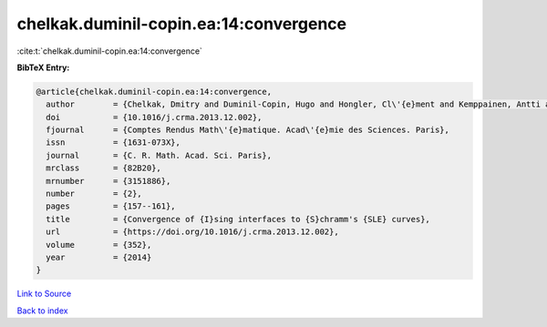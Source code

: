 chelkak.duminil-copin.ea:14:convergence
=======================================

:cite:t:`chelkak.duminil-copin.ea:14:convergence`

**BibTeX Entry:**

.. code-block:: bibtex

   @article{chelkak.duminil-copin.ea:14:convergence,
     author        = {Chelkak, Dmitry and Duminil-Copin, Hugo and Hongler, Cl\'{e}ment and Kemppainen, Antti and Smirnov, Stanislav},
     doi           = {10.1016/j.crma.2013.12.002},
     fjournal      = {Comptes Rendus Math\'{e}matique. Acad\'{e}mie des Sciences. Paris},
     issn          = {1631-073X},
     journal       = {C. R. Math. Acad. Sci. Paris},
     mrclass       = {82B20},
     mrnumber      = {3151886},
     number        = {2},
     pages         = {157--161},
     title         = {Convergence of {I}sing interfaces to {S}chramm's {SLE} curves},
     url           = {https://doi.org/10.1016/j.crma.2013.12.002},
     volume        = {352},
     year          = {2014}
   }

`Link to Source <https://doi.org/10.1016/j.crma.2013.12.002},>`_


`Back to index <../By-Cite-Keys.html>`_
